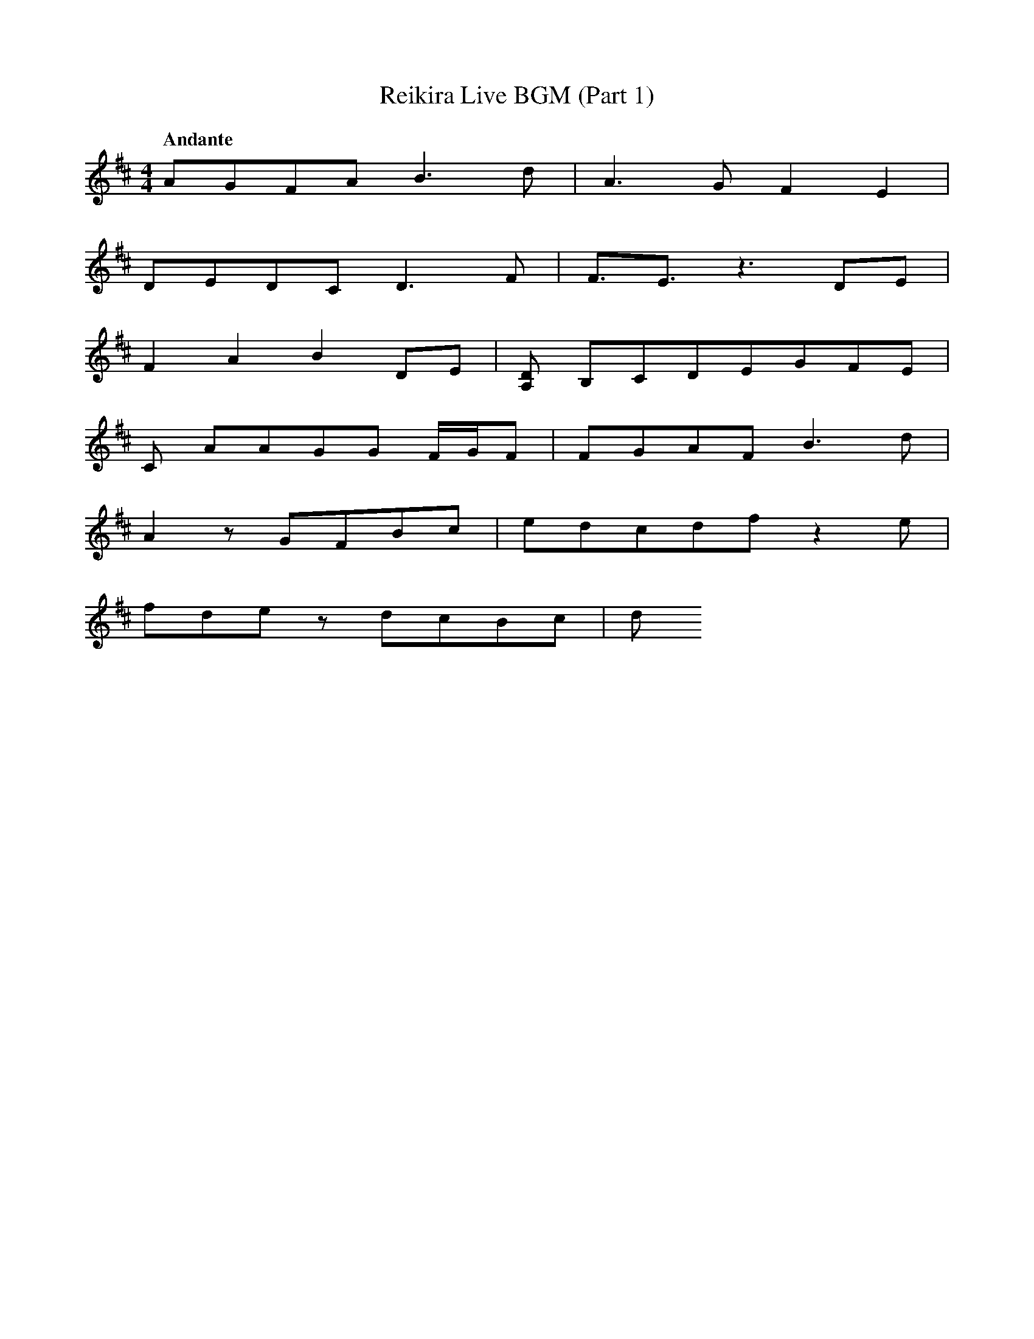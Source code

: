 X:1
T:Reikira Live BGM (Part 1)
Q:"Andante"
M:4/4
L:1/4
K:D
V:1
[V:1] A/G/F/A/        B>d |A>G F E|
[V:1] D/E/D/C/        D>F |F3//E3//z3/ D/E/|
[V:1] FAB             D/E/|[A,D]/ B,/C/D/E/G/F/E/|
[V:1] C/ A/A/G/G/ F//G//F/|F/G/A/F/  B>d |
[V:1] Az/G/F/B/c/         |e/d/c/d/f/z e/|
[V:1] f/d/e/z/    d/c/B/c/|d/
